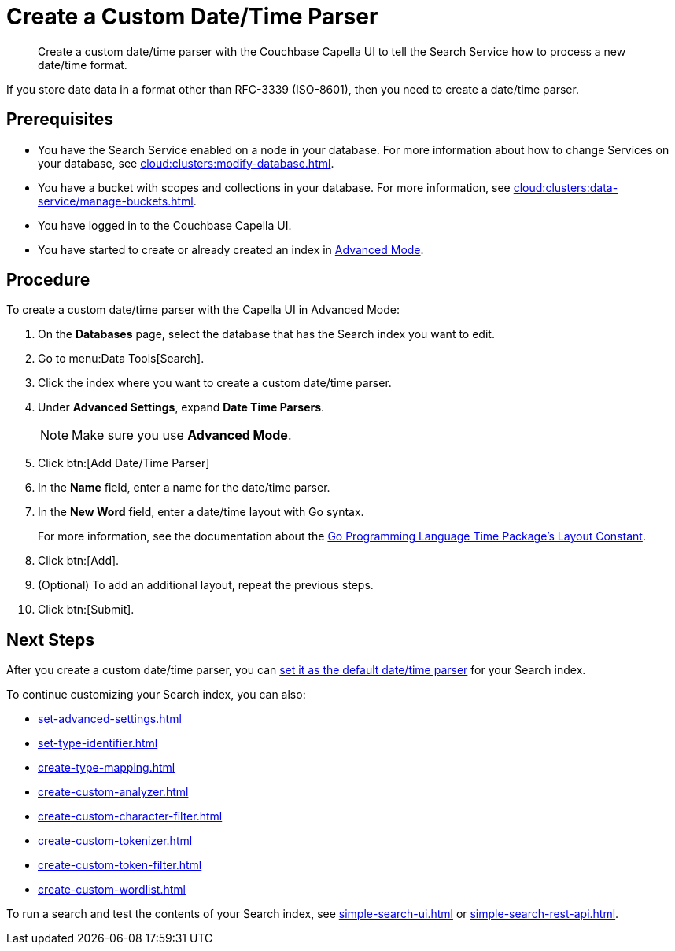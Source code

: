 = Create a Custom Date/Time Parser 
:page-topic-type: guide 
:description: Create a custom date/time parser with the Couchbase Capella UI to tell the Search Service how to process a new date/time format.

[abstract]
{description}

If you store date data in a format other than RFC-3339 (ISO-8601), then you need to create a date/time parser.

== Prerequisites 

* You have the Search Service enabled on a node in your database.
For more information about how to change Services on your database, see xref:cloud:clusters:modify-database.adoc[].

* You have a bucket with scopes and collections in your database. 
For more information, see xref:cloud:clusters:data-service/manage-buckets.adoc[].
 
* You have logged in to the Couchbase Capella UI. 

* You have started to create or already created an index in xref:create-search-index-ui.adoc[Advanced Mode].

== Procedure 

To create a custom date/time parser with the Capella UI in Advanced Mode: 

. On the *Databases* page, select the database that has the Search index you want to edit. 
. Go to menu:Data Tools[Search].
. Click the index where you want to create a custom date/time parser.
. Under *Advanced Settings*, expand *Date Time Parsers*. 
+
NOTE: Make sure you use *Advanced Mode*.
. Click btn:[Add Date/Time Parser]
. In the *Name* field, enter a name for the date/time parser. 
. In the *New Word* field, enter a date/time layout with Go syntax. 
+
For more information, see the documentation about the https://pkg.go.dev/time#pkg-constants[Go Programming Language Time Package's Layout Constant^].
. Click btn:[Add]. 
. (Optional) To add an additional layout, repeat the previous steps. 
. Click btn:[Submit].

== Next Steps

After you create a custom date/time parser, you can xref:set-advanced-settings.adoc#date-time[set it as the default date/time parser] for your Search index.

To continue customizing your Search index, you can also: 

* xref:set-advanced-settings.adoc[]
* xref:set-type-identifier.adoc[]
* xref:create-type-mapping.adoc[]
* xref:create-custom-analyzer.adoc[]
* xref:create-custom-character-filter.adoc[]
* xref:create-custom-tokenizer.adoc[]
* xref:create-custom-token-filter.adoc[]
* xref:create-custom-wordlist.adoc[]

To run a search and test the contents of your Search index, see xref:simple-search-ui.adoc[] or xref:simple-search-rest-api.adoc[].